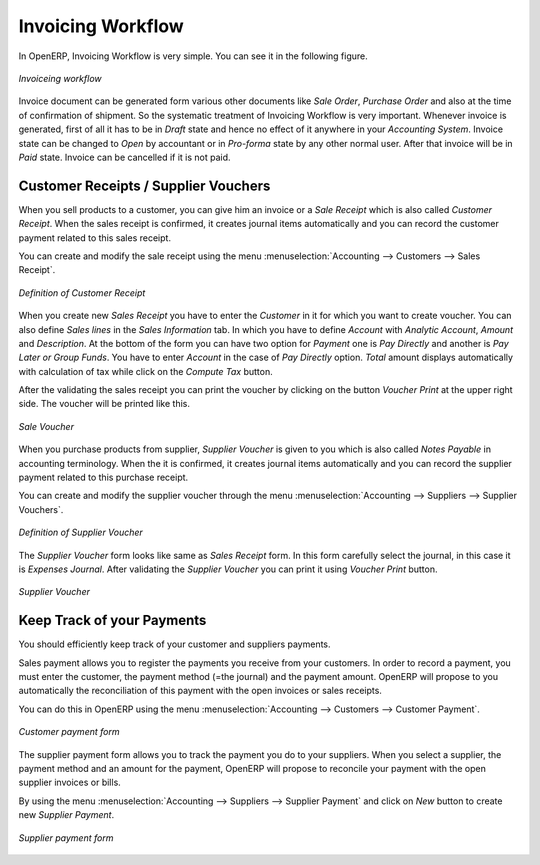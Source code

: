 
Invoicing Workflow
==================

In OpenERP, Invoicing  Workflow is very simple. You can see it in the following figure.

.. figure::  images/account_invoice_workflow.png
   :scale: 50
   :align: center

   *Invoiceing workflow*

Invoice document can be generated form various other documents like `Sale Order`, `Purchase Order` and also
at the time of confirmation of shipment. So the systematic treatment of Invoicing Workflow is very important. Whenever
invoice is generated, first of all it has to be in `Draft` state and hence no effect of it anywhere in your
`Accounting System`. Invoice state can be changed to `Open` by accountant or in `Pro-forma` state by any other
normal user. After that invoice will be in `Paid` state. Invoice can be cancelled if it is not paid.


Customer Receipts / Supplier Vouchers
-------------------------------------

When you sell products to a customer, you can give him an invoice or a `Sale Receipt` which is also called `Customer Receipt`.
When the sales receipt is confirmed, it creates journal items automatically and you can record the customer payment related
to this sales receipt.

You can create and modify the sale receipt using the menu :menuselection:`Accounting --> Customers --> Sales Receipt`.

.. figure::  images/account_customer_receipt.png
   :scale: 75
   :align: center

   *Definition of Customer Receipt*

When you create new `Sales Receipt` you have to enter the `Customer` in it for which you want to create voucher. You can also define `Sales lines`
in the `Sales Information` tab. In which you have to define `Account` with `Analytic Account`, `Amount` and `Description`.
At the bottom of the form you can have two option for `Payment` one is `Pay Directly` and another is `Pay Later or Group Funds`.
You have to enter `Account` in the case of `Pay Directly` option. `Total` amount displays automatically with calculation of tax while
click on the `Compute Tax` button.

After the validating the sales receipt you can print the voucher by clicking on the button `Voucher Print` at the
upper right side. The voucher will be printed like this.

.. figure::  images/account_sale_voucher.png
   :scale: 50
   :align: center

   *Sale Voucher*

When you purchase products from supplier, `Supplier Voucher` is given to you which is also called `Notes Payable`
in accounting terminology. When the it is confirmed, it creates journal items automatically and you can record
the supplier payment related to this purchase receipt.

You can create and modify the supplier voucher through the menu :menuselection:`Accounting --> Suppliers --> Supplier Vouchers`.

.. figure::  images/account_supplier_voucher.png
   :scale: 75
   :align: center

   *Definition of Supplier Voucher*

The `Supplier Voucher` form looks like same as `Sales Receipt` form. In this form carefully select the journal,
in this case it is `Expenses Journal`. After validating the `Supplier Voucher` you can print it using `Voucher Print`
button.

.. figure::  images/account_purchase_voucher.png
   :scale: 50
   :align: center

   *Supplier Voucher*

Keep Track of your Payments
---------------------------

You should efficiently keep track of your customer and suppliers payments.

Sales payment allows you to register the payments you receive from your customers.
In order to record a payment, you must enter the customer, the payment method (=the journal)
and the payment amount. OpenERP will propose to you automatically the reconciliation of this
payment with the open invoices or sales receipts.

You can do this in OpenERP using the menu :menuselection:`Accounting --> Customers --> Customer Payment`.

.. figure::  images/account_customer_payment.png
   :scale: 50
   :align: center

   *Customer payment form*

The supplier payment form allows you to track the payment you do to your suppliers.
When you select a supplier, the payment method and an amount for the payment,
OpenERP will propose to reconcile your payment with the open supplier invoices or bills.

By using the menu :menuselection:`Accounting --> Suppliers --> Supplier Payment` and click on `New` button to
create new `Supplier Payment`.

.. figure::  images/account_supplier_payment.png
   :scale: 50
   :align: center

   *Supplier payment form*





.. Copyright © Open Object Press. All rights reserved.

.. You may take electronic copy of this publication and distribute it if you don't
.. change the content. You can also print a copy to be read by yourself only.

.. We have contracts with different publishers in different countries to sell and
.. distribute paper or electronic based versions of this book (translated or not)
.. in bookstores. This helps to distribute and promote the Open ERP product. It
.. also helps us to create incentives to pay contributors and authors using author
.. rights of these sales.

.. Due to this, grants to translate, modify or sell this book are strictly
.. forbidden, unless Tiny SPRL (representing Open Object Press) gives you a
.. written authorisation for this.

.. Many of the designations used by manufacturers and suppliers to distinguish their
.. products are claimed as trademarks. Where those designations appear in this book,
.. and Open Object Press was aware of a trademark claim, the designations have been
.. printed in initial capitals.

.. While every precaution has been taken in the preparation of this book, the publisher
.. and the authors assume no responsibility for errors or omissions, or for damages
.. resulting from the use of the information contained herein.

.. Published by Open Object Press, Grand Rosière, Belgium
